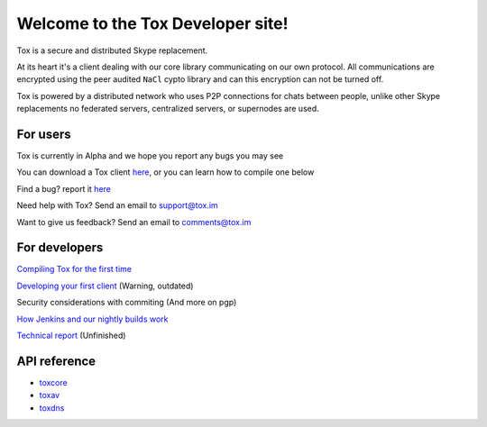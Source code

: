 Welcome to the Tox Developer site!
===========================================
Tox is a secure and distributed Skype replacement.

At its heart it's a client dealing with our core library communicating on our own protocol. All communications are encrypted using the peer audited ``NaCl`` cypto library and can this encryption can not be turned off.

Tox is powered by a distributed network who uses P2P connections for chats between people, unlike other Skype replacements no federated servers, centralized servers, or supernodes are used.

For users
---------
Tox is currently in Alpha and we hope you report any bugs you may see

You can download a Tox client `here <https://wiki.tox.im/Binaries>`_, or you can learn how to compile one below

Find a bug? report it `here <https://support.tox.im>`_

Need help with Tox? Send an email to support@tox.im

Want to give us feedback? Send an email to comments@tox.im

For developers
--------------
`Compiling Tox for the first time <compiling.html>`_

`Developing your first client <dev.html>`_ (Warning, outdated)

Security considerations with commiting (And more on pgp)

`How Jenkins and our nightly builds work <jenkins.html>`_

`Technical report <https://tox.im/tox.pdf>`_ (Unfinished)

API reference
------------------

* `toxcore <https://libtoxcore.so/api/tox_8h.html>`_
* `toxav <https://libtoxcore.so/api/toxav_8h.html>`_
* `toxdns <https://libtoxcore.so/api/toxdns_8h.html>`_
